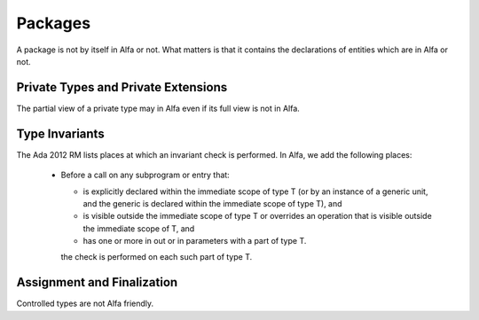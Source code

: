 Packages
========

A package is not by itself in Alfa or not. What matters is that it contains the
declarations of entities which are in Alfa or not. 

Private Types and Private Extensions
------------------------------------

The partial view of a private type may in Alfa even if its full view is not in
Alfa.

Type Invariants
---------------

The Ada 2012 RM lists places at which an invariant check is performed. In Alfa,
we add the following places:

  * Before a call on any subprogram or entry that: 

    * is explicitly declared within the immediate scope of type T (or by an
      instance of a generic unit, and the generic is declared within the
      immediate scope of type T), and

    * is visible outside the immediate scope of type T or overrides an
      operation that is visible outside the immediate scope of T, and

    * has one or more in out or in parameters with a part of type T.

    the check is performed on each such part of type T. 

Assignment and Finalization
---------------------------

Controlled types are not Alfa friendly.

